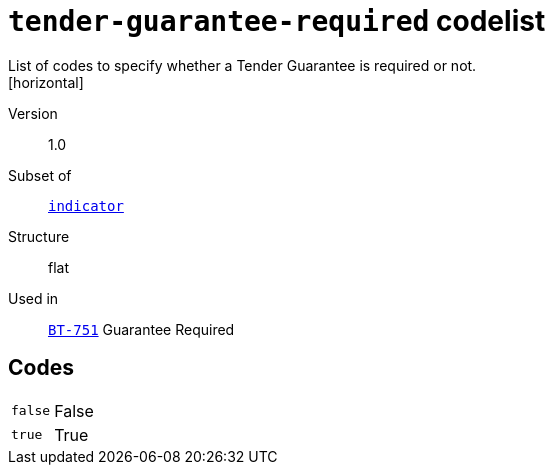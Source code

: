 = `tender-guarantee-required` codelist
List of codes to specify whether a Tender Guarantee is required or not.
[horizontal]
Version:: 1.0
Subset of:: xref:code-lists/indicator.adoc[`indicator`]
Structure:: flat
Used in:: xref:business-terms/BT-751.adoc[`BT-751`] Guarantee Required

== Codes
[horizontal]
  `false`::: False
  `true`::: True
